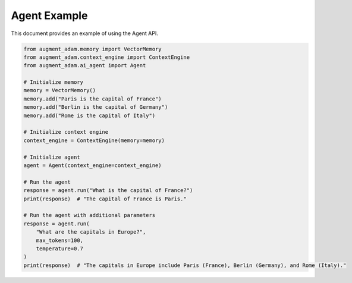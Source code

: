 
Agent Example
=============

This document provides an example of using the Agent API.

.. code-block:: python

    from augment_adam.memory import VectorMemory
    from augment_adam.context_engine import ContextEngine
    from augment_adam.ai_agent import Agent

    # Initialize memory
    memory = VectorMemory()
    memory.add("Paris is the capital of France")
    memory.add("Berlin is the capital of Germany")
    memory.add("Rome is the capital of Italy")

    # Initialize context engine
    context_engine = ContextEngine(memory=memory)

    # Initialize agent
    agent = Agent(context_engine=context_engine)

    # Run the agent
    response = agent.run("What is the capital of France?")
    print(response)  # "The capital of France is Paris."

    # Run the agent with additional parameters
    response = agent.run(
        "What are the capitals in Europe?",
        max_tokens=100,
        temperature=0.7
    )
    print(response)  # "The capitals in Europe include Paris (France), Berlin (Germany), and Rome (Italy)."
